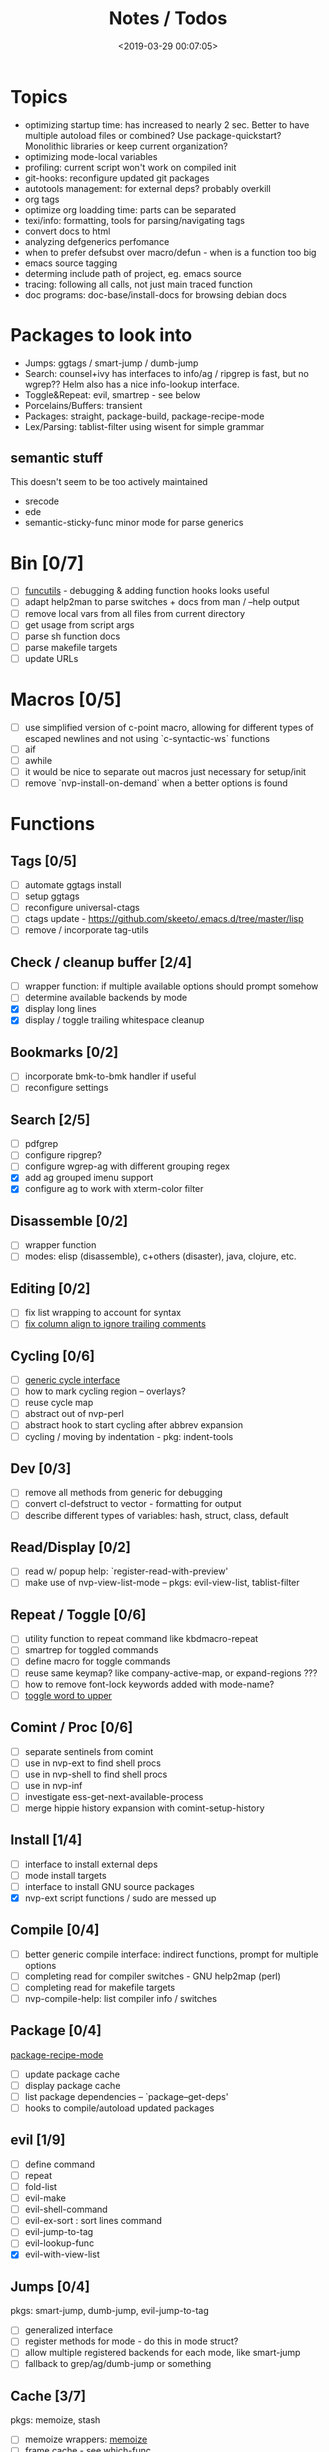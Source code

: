 #+TITLE: Notes / Todos
#+DATE: <2019-03-29 00:07:05>

* Topics
- optimizing startup time: has increased to nearly 2 sec. Better to have
  multiple autoload files or combined? Use package-quickstart? Monolithic
  libraries or keep current organization?
- optimizing mode-local variables
- profiling: current script won't work on compiled init
- git-hooks: reconfigure updated git packages
- autotools management: for external deps? probably overkill
- org tags
- optimize org loadding time: parts can be separated
- texi/info: formatting, tools for parsing/navigating tags
- convert docs to html
- analyzing defgenerics perfomance
- when to prefer defsubst over macro/defun - when is a function too big
- emacs source tagging
- determing include path of project, eg. emacs source
- tracing: following all calls, not just main traced function
- doc programs: doc-base/install-docs for browsing debian docs

* Packages to look into
- Jumps: ggtags / smart-jump / dumb-jump
- Search: counsel+ivy has interfaces to info/ag / ripgrep is fast, but no
  wgrep?? Helm also has a nice info-lookup interface.
- Toggle&Repeat: evil, smartrep - see below
- Porcelains/Buffers: transient
- Packages: straight, package-build, package-recipe-mode
- Lex/Parsing: tablist-filter using wisent for simple grammar
** semantic stuff
This doesn't seem to be too actively maintained
- srecode
- ede
- semantic-sticky-func minor mode for parse generics


* Bin [0/7]
- [ ] [[file:~/bin/include/func-utils.sh::##][funcutils]] - debugging & adding function hooks looks useful
- [ ] adapt help2man to parse switches + docs from man / --help output
- [ ] remove local vars from all files from current directory
- [ ] get usage from script args
- [ ] parse sh function docs
- [ ] parse makefile targets
- [ ] update URLs

* Macros [0/5]
- [ ] use simplified version of c-point macro, allowing for different types of
      escaped newlines and not using `c-syntactic-ws` functions
- [ ] aif
- [ ] awhile
- [ ] it would be nice to separate out macros just necessary for setup/init
- [ ] remove `nvp-install-on-demand` when a better options is found

* Functions

** Tags [0/5]
- [ ] automate ggtags install
- [ ] setup ggtags
- [ ] reconfigure universal-ctags
- [ ] ctags update - https://github.com/skeeto/.emacs.d/tree/master/lisp
- [ ] remove / incorporate tag-utils

** Check / cleanup buffer [2/4]
- [ ] wrapper function: if multiple available options should prompt somehow
- [ ] determine available backends by mode
- [X] display long lines
- [X] display / toggle trailing whitespace cleanup

** Bookmarks [0/2]
- [ ] incorporate bmk-to-bmk handler if useful
- [ ] reconfigure settings

** Search [2/5]
- [ ] pdfgrep
- [ ] configure ripgrep?
- [ ] configure wgrep-ag with different grouping regex
- [X] add ag grouped imenu support
- [X] configure ag to work with xterm-color filter

** Disassemble [0/2]
- [ ] wrapper function
- [ ] modes: elisp (disassemble), c+others (disaster), java, clojure, etc.

** Editing [0/2]
- [ ] fix list wrapping to account for syntax
- [ ] [[https://github.com/abo-abo/oremacs/blob/4eec097d5f6565131121a86479a7aee69e757e90/auto.el#L616][fix column align to ignore trailing comments]]

** Cycling [0/6]
- [ ] [[file:~/.emacs.d/site-lisp/nvp/modes/perl/nvp-perl.el::;;%20-%20Abstract%20cycling%20chars][generic cycle interface]]
- [ ] how to mark cycling region -- overlays?
- [ ] reuse cycle map
- [ ] abstract out of nvp-perl
- [ ] abstract hook to start cycling after abbrev expansion
- [ ] cycling / moving by indentation - pkg: indent-tools

** Dev [0/3]
- [ ] remove all methods from generic for debugging
- [ ] convert cl-defstruct to vector - formatting for output
- [ ] describe different types of variables: hash, struct, class, default

** Read/Display [0/2]
- [ ] read w/ popup help: `register-read-with-preview'
- [ ] make use of nvp-view-list-mode -- pkgs: evil-view-list, tablist-filter

** Repeat / Toggle [0/6]
- [ ] utility function to repeat command like kbdmacro-repeat
- [ ] smartrep for toggled commands
- [ ] define macro for toggle commands
- [ ] reuse same keymap? like company-active-map, or expand-regions ???
- [ ] how to remove font-lock keywords added with mode-name?
- [ ] [[https://github.com/abo-abo/oremacs/blob/4eec097d5f6565131121a86479a7aee69e757e90/auto.el#L863][toggle word to upper]]

** Comint / Proc [0/6]
- [ ] separate sentinels from comint
- [ ] use in nvp-ext to find shell procs
- [ ] use in nvp-shell to find shell procs
- [ ] use in nvp-inf
- [ ] investigate ess-get-next-available-process
- [ ] merge hippie history expansion with comint-setup-history

** Install [1/4]
- [ ] interface to install external deps
- [ ] mode install targets
- [ ] interface to install GNU source packages
- [X] nvp-ext script functions / sudo are messed up

** Compile [0/4]
- [ ] better generic compile interface: indirect functions, prompt for multiple
  options 
- [ ] completing read for compiler switches - GNU help2map (perl)
- [ ] completing read for makefile targets
- [ ] nvp-compile-help: list compiler info / switches

** Package [0/4]
[[file:~/.emacs.d/elpa/package-build-20190314.440/package-recipe-mode.el][package-recipe-mode]]
- [ ] update package cache
- [ ] display package cache
- [ ] list package dependencies -- `package--get-deps'
- [ ] hooks to compile/autoload updated packages

** evil [1/9]
- [ ] define command
- [ ] repeat
- [ ] fold-list
- [ ] evil-make
- [ ] evil-shell-command
- [ ] evil-ex-sort : sort lines command
- [ ] evil-jump-to-tag
- [ ] evil-lookup-func
- [X] evil-with-view-list

** Jumps [0/4]
pkgs: smart-jump, dumb-jump, evil-jump-to-tag
- [ ] generalized interface
- [ ] register methods for mode - do this in mode struct?
- [ ] allow multiple registered backends for each mode, like smart-jump
- [ ] fallback to grep/ag/dumb-jump or something

** Cache [3/7]
pkgs: memoize, stash
- [ ] memoize wrappers: [[https://github.com/skeeto/emacs-memoize][memoize]]
- [ ] frame cache - see which-func
- [ ] cache w/ filenotify invalidation
- [ ] cache w/ timeout
- [X] function wrappers to call local funs
- [X] basic cache wrapper
- [X] cache run once

** Logging [0/3]
pkgs: [[https://github.com/aki2o/log4e][log4e: might be worth checking out]], shut-up
funcs: with-temp-message
- [ ] silence everything but warnings/errors when building
- [ ] add option to treat all warnings as errors to makefile
- [ ] update nvp-log, not very useful - probably just remove

** REPLs [4/8]
- [ ] call indirect functions to modify regions as necessary
- [ ] generic send dwim - last defun / sexp
- [ ] extendable REPL props: eg. staus, cached completions, etc.
- [ ] investigate ess-get-next-available-process
- [X] generic send region
- [X] generic send line
- [X] generic send buffer
- [X] uniform repl-swithcing interface

** Newline DWIM [2/4]
https://github.com/ainame/smart-newline.el/blob/master/smart-newline.el
- [ ] method to do comment continuations
- [ ] optional openers/closers
- [X] generic methods
- [X] method to match delims

** Tests [0/4] 
- [ ] generic at point
- [ ] framework to use? mode-dependent?
- [ ] unit test
- [ ] project tests
[[https://github.com/emacsmirror/paredit/blob/master/test.el][paredit tests]]

** Parsing [4/7]
see which-func
- [ ] cache functions ala which-func
- [ ] global variables in buffer
- [ ] local variables in lexical scope
- [X] generic functions in buffer
- [X] current function name
- [X] current library
- [X] includes in buffer

** Generic abbrevs [3/6]
- [ ] create dynamic table
- [ ] make dynamic abbrevs
- [ ] font-lock abbrev-table-mode
- [X] Generic read
- [X] create abbrev from region
- [X] determine abbrev table name from abbrev

** Help [2/15]
- [ ] hap: company
- [ ] hap: temporary map to use when toggled
- [ ] hap: extensible hook to find help
- [ ] hap: source code / tags
- [ ] hap: info files
- [ ] hap: semantic
- [ ] hap: man
- [ ] formatting for toggled tooltip
- [ ] web search / GNU docs - pkgs: google-this
- [ ] [[file:~/.emacs.d/site-lisp/nvp/modes/makefile/nvp-makefile.el][async url topic collection]], [[file:~/.emacs.d/elpa/ess-20190314.1538/ess-julia.el::(defun%20ess-julia--retrive-topics%20(url)][ess does it sync]]
- [X] zeal
- [X] toggle when company is active

Merge loose help packages
- [ ] cheatsheet-lookup
- [ ] help-utils
- [ ] hyperglot

** Completion [0/2]
- [ ] edebug -- possibly favor local variable completion?
*** TODO company-bash [0/2]
- [ ] don't leave includes open
- [ ] create xrefs from imenu markers
*** TODO company-info [0/3]
- [ ] company-backend using info-lookup-completion-at-point
- [ ] extract info locations
- [ ] extract summary text for completion symbols

** Dired [0/1]
- [ ] pass numeric prefix to copy/rename???

** Project [1/4]
- [ ] build project
- [ ] navigate between source + tests
- [ ] incorporate project-templates / maybe convert to cookiecutter
- [X] determine project root


** Profile [0/1]
- [ ] profiling script no longer works with compiled init

* Modes
** elisp [3/10]
- [ ] align rules are shitty - dots in double quotes get moved.
- [ ] hap: convert to use generic interface
- [ ] toggled tip: merge with general interface
- [ ] parse: buffer variables -- ~load-history~?
- [ ] abbrev: optionally abbrev library, buffer, or file
- [ ] abbrev: fix jumping to proper table based on prefix
- [ ] abbrev: determine variable / func table?
- [X] parse: buffer functions
- [X] parse: buffer provides
- [X] parse: buffer includes

** C/C++ [0/2]
- [X] [[https://github.com/abo-abo/oremacs/blob/4eec097d5f6565131121a86479a7aee69e757e90/auto.el#L79][forward sexp]]
- [ ] font-lock: toggle doxygen
- [ ] align rules for doxygen ?
- [ ] how to gather all includes needed for project?
- [ ] fixup script to generate system includes
- [ ] cleanup includes/irony install
- [ ] project: full refactor - EDE, srecode templates?
- [ ] hap: semantic, man, info
- [ ] help: online docs - index for lookup?
- [X] help: man 2/3 depending on function
- [ ] abbrevs: from local functions
- [ ] abbrevs: from includes via semantic ?

*** TODO Parse [1/4]
- [ ] includes
- [ ] buffer local functions
- [ ] lexical variables
- [X] current function

*** TODO Newline DWIM [1/4]
- [ ] convert newline to generic
- [ ] in normal comments
- [ ] in doxygen comments
- [X] default in code method

** Makefile [0/8]
*** TODO Align/Indent [0/2]
- [ ] fix align rule for trailing \\
- [ ] add indentation b/w declarations
*** TODO General functions [0/5]
- [ ] [[file:~/.emacs.d/site-lisp/nvp/modes/makefile/nvp-makefile.el::(defun%20nvp-makefile-beginning-of-defun-function%20(&optional%20arg)][fix makefile beg/end of defuns]]
- [ ] [[file:/usr/local/share/emacs/27.0.50/lisp/cedet/semantic/bovine/make.el.gz::(defun%20semantic-default-make-setup%20()][semantic add anything to makefiles?]]
- [ ] beginning/end-of-defun functions/marking
- [ ] fold declarations
- [ ] fold targets
*** TODO REPL [1/2]
- [X] use default shell
- [ ] add ability to switch to makefile-browser?? It's pretty crappy, but could
  be useful to run specific targets from
*** TODO Download [0/1]
- [ ] add download source to install

*** TODO Completion [0/3]
- [ ] use info-lookup-completion-at-point
- [ ] dynamic variables
- [ ] environment variables
*** TODO macrostep [0/3]
- [ ] fixup awk script to gather local variables for macrostep
- [ ] update macrostep with additional variables + defaults
- [ ] optionally parse makefile commands?

*** TODO Parsing [0/3]
semantic support? seems fucked
- [ ] includes
- [ ] targets
- [ ] dependencies

*** TODO Jumps [0/1]
- [ ] jump to source code for builtin functions

** Autotools [0/3]
- [ ] enable semantic support??
- [ ] completion with info-lookup

*** TODO m4 [3/7]
- [ ] m4 still missing lots of font-locking
- [ ] gather locally available macros
- [ ] string font-lock? sh font-lock? msgs with string?
- [ ] HAP - from info-lookup
- [X] merge completion/font-lock with autoconf?
- [X] add imenu support
- [X] update hook

*** TODO autoconf [0/4]
- [ ] parse generics
- [ ] string/sh font-lock?
- [ ] fixup HAP - how good is info-lookup work for macros?
- [ ] jump to source?

*** TODO automake [0/2]
- [ ] hook
- [ ] skeleton - srecode?

** Awk/sed [0/4]
*** refs
  + man.el uses to parse output
  + emacs source hooks / build-aux

*** TODO General [1/4]
- [ ] function to open src buffer from sh script
- [ ] function to choose from useful oneliners
- [ ] use awk-it??
- [X] additional font-lock: indirect calls, fields

*** TODO Generics [1/2]
- [ ] should be able to use norm beg/end/mark function from C
- [X] function at point, other parse probably not important

*** TODO Completion [0/2]
[[https://www.gnu.org/software/gawk/manual/gawk.html#Getting-Started][manual]] : Builtin-in Variables, String functions, Arithmetic Ops, Output
Separators, 
- [ ] parse typescript for builtin sigs/docs/names
- [ ] ~FUNCTAB~, ~PROCINFO["identifiers"]~ provide dynamic completion info

*** TODO Help [0/2]
- [ ] sed lookup help
- [ ] awk lookup help in info node

** Perl [3/6]
*** DONE General
- [X] cache module paths
*** DONE newline
*** TODO HAP [0/1]
- [ ] perldoc to popup
*** DONE REPL [3/6]
- [ ] comint-input-filter-functions to join lines
- [ ] get completions from Reply?
- [ ] sending buffer/region indirect function to remove junk
- [X] choose / install REPL
- [X] setup REPL config
- [X] generic switching function
*** TODO Parse [0/5]
- [ ] current function
- [ ] buffer functions
- [ ] current module
- [ ] includes
- [ ] variables

*** TODO Tests [0/2]
- [ ] simple test setup
- [ ] use script to associate source with test dir?
** sh [1/5]
- [ ] use shell-cmd at point to do abbrev expansions / hippie exp
- [ ] [[file:~/.emacs.d/site-lisp/nvp/modes/shell/sh-eldoc.el][namespace sh-eldoc and add support for shell]]
- [ ] parse sh function documentation
- [ ] quote wrapping moves '$' sometimes -- see smartparens-ess
- [X] prefix hippie-shell-expand functions
- [X] fix comanpy-active-map
*** TODO Completion [0/2]
- [ ] capf for lexical scoped variables
- [ ] merge capf bash-completion/variable-completion, maybe
  ~completion-merge-tables~ from minibuffer
*** DONE Snippets [1/2]
- [X] split sh usage arguments in snippets
- [ ] main fn snippet for parsing args - generate usage at same time
*** TODO Jumps [1/2]
- [ ] xref for company-bash sources
- [X] etags
*** TODO Tests [0/1]
- [ ] jump to bat test

*** TODO Newline [1/2]
- [X] code method
- [ ] doc comment

** Python [0/3]
- [ ] convert newline
- [ ] newline in string => parameters
- [ ] namespace conda-env?

** Julia [0/2]
- [ ] convert newline
- [ ] update help with new functions

** R [0/10]
- [ ] reusable region or string utility function - replace ~r-str-...~ macros
- [ ] convert newline
- [ ] newline in roxygen
- [ ] update help with new layout
- [ ] remove all the r-str-region bad macros
- [ ] could possible use awk with fixedwith to parse column data?
- [ ] parse generics
- [ ] update HAP
- [ ] tags
- [ ] xrefs

** Shell [0/1]
- [X] wrapping with quotes is broken
- [X] account for dir-locals when jumping from shell
*** TODO Dynamic abbrevs [0/1]
- [ ] fix
** Java [0/2]
- [ ] new root package directory w/o creating new directory
- [ ] fix newline
- [X] parse-current-function
*** TODO javadoc-mode [0/4]
- [ ] formatting for lists
- [ ] possible to determine table starts?
- [ ] better faces
- [ ] jump b/w sections, eg. Man-goto-section
*** TODO HAP [0/1]
- [ ] web-backend?? javadoc-lookup

* Mode struct [2/5]
https://raw.githubusercontent.com/skeeto/.emacs.d/master/lisp/gpkg.el
- [ ] support recipe fetcher
- [ ] external install targets
- [ ] define mode-local variables?
- [X] struct or class?
- [X] package deps


* Mode settings [0/2]
- [ ] semantic - separate from cedet / update bindings
- [ ] EDE

* Elisp Packages [0/2]
** TODO Cookiecutter [2/3]
wrapper for cookiecutter packages
- [X] install cookiecutter
- [X] start package
- [ ] design interface

** TODO macrostep-sh
- [ ] bounds of things at point
- [ ] parse variables in lexical context
- [ ] include environment variables
- [ ] handle various string operations
- [ ] handle default values

* cookies [1/3]
- [X] el
- [ ] pydata
- [ ] CI

